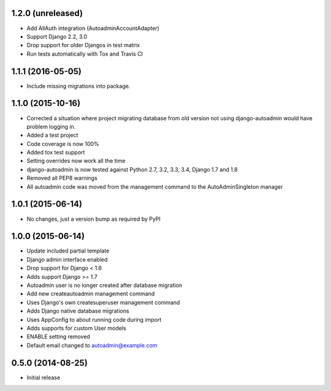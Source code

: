 1.2.0 (unreleased)
==================

- Add AllAuth integration (AutoadminAccountAdapter)
- Support Django 2.2, 3.0
- Drop support for older Djangos in test matrix
- Run tests automatically with Tox and Travis CI

1.1.1 (2016-05-05)
==================
- Include missing migrations into package.

1.1.0 (2015-10-16)
==================
- Corrected a situation where project migrating database from old version not using django-autoadmin would have problem logging in.
- Added a test project
- Code coverage is now 100%
- Added tox test support
- Setting overrides now work all the time
- django-autoadmin is now tested against Python 2.7, 3.2, 3.3, 3.4, Django 1.7 and 1.8
- Removed all PEP8 warnings
- All autoadmin code was moved from the management command to the AutoAdminSingleton manager

1.0.1 (2015-06-14)
==================

- No changes, just a version bump as required by PyPI

1.0.0 (2015-06-14)
==================

- Update included partial template
- Django admin interface enabled
- Drop support for Django < 1.6
- Adds support Django >= 1.7
- Autoadmin user is no longer created after database migration
- Add new createautoadmin management command
- Uses Django's own createsuperuser management command
- Adds Django native database migrations
- Uses AppConfig to about running code during import
- Adds supports for custom User models
- ENABLE setting removed
- Default email changed to autoadmin@example.com

0.5.0 (2014-08-25)
==================

- Initial release
